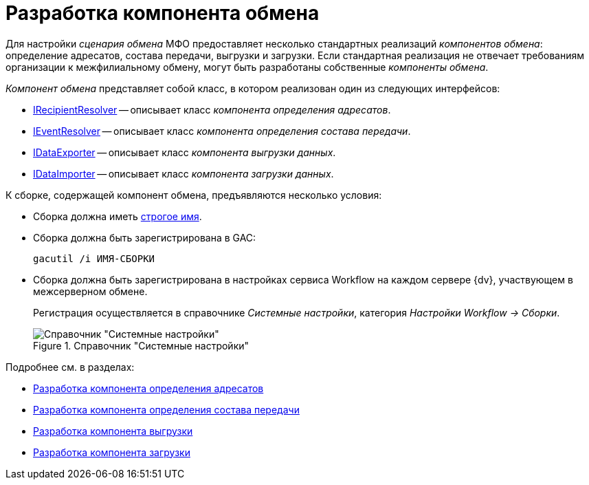 = Разработка компонента обмена

Для настройки _сценария обмена_ МФО предоставляет несколько стандартных реализаций _компонентов обмена_: определение адресатов, состава передачи, выгрузки и загрузки. Если стандартная реализация не отвечает требованиям организации к межфилиальному обмену, могут быть разработаны собственные _компоненты обмена_.

_Компонент обмена_ представляет собой класс, в котором реализован один из следующих интерфейсов:

* xref:IRecipientResolver_IN.adoc[IRecipientResolver] -- описывает класс _компонента определения адресатов_.
* xref:IEventResolver_IN.adoc[IEventResolver] -- описывает класс _компонента определения состава передачи_.
* xref:IDataExporter_IN.adoc[IDataExporter] -- описывает класс _компонента выгрузки данных_.
* xref:IDataImporter_IN.adoc[IDataImporter] -- описывает класс _компонента загрузки данных_.

.К сборке, содержащей компонент обмена, предъявляются несколько условия:
* Сборка должна иметь http://msdn.microsoft.com/ru-ru/library/wd40t7ad.aspx[строгое имя].
* Сборка должна быть зарегистрирована в GAC:
+
[source]
----
gacutil /i ИМЯ-СБОРКИ
----
+
* Сборка должна быть зарегистрирована в настройках сервиса Workflow на каждом сервере {dv}, участвующем в межсерверном обмене.
+
Регистрация осуществляется в справочнике _Системные настройки_, категория _Настройки Workflow → Сборки_.
+
.Справочник "Системные настройки"
image::workflow-config.png[Справочник "Системные настройки"]

.Подробнее см. в разделах:
* xref:addressees-detection.adoc[Разработка компонента определения адресатов]
* xref:event-resolver.adoc[Разработка компонента определения состава передачи]
* xref:export-component.adoc[Разработка компонента выгрузки]
* xref:import-component.adoc[Разработка компонента загрузки]
